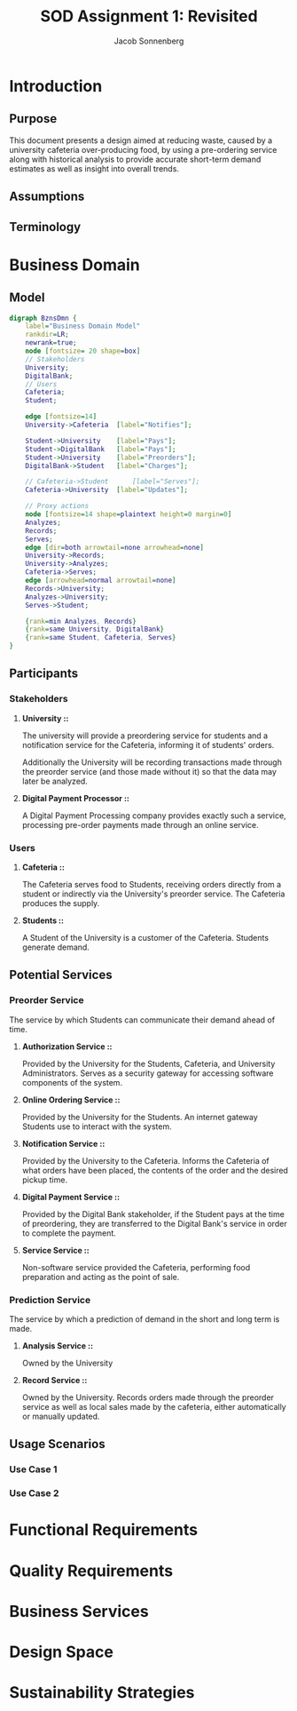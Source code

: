 #+TITLE: SOD Assignment 1: Revisited
#+AUTHOR: Jacob Sonnenberg
* Introduction
** Purpose
   This document presents a design aimed at reducing waste, caused by
   a university cafeteria over-producing food, by using a pre-ordering
   service along with historical analysis to provide accurate
   short-term demand estimates as well as insight into overall trends.
** Assumptions
** Terminology
* Business Domain
** Model
   #+BEGIN_SRC dot :file res/business_domain.png :tangle res/business_domain.dot
     digraph BznsDmn {
	     label="Business Domain Model"
	     rankdir=LR;
	     newrank=true;
	     node [fontsize= 20 shape=box]
	     // Stakeholders
	     University;
	     DigitalBank;
	     // Users
	     Cafeteria;
	     Student;

	     edge [fontsize=14]
	     University->Cafeteria	[label="Notifies"];

	     Student->University	[label="Pays"];
	     Student->DigitalBank	[label="Pays"];
	     Student->University	[label="Preorders"];
	     DigitalBank->Student	[label="Charges"];

	     // Cafeteria->Student		[label="Serves"];
	     Cafeteria->University 	[label="Updates"];

	     // Proxy actions
	     node [fontsize=14 shape=plaintext height=0 margin=0]
	     Analyzes;
	     Records;
	     Serves;
	     edge [dir=both arrowtail=none arrowhead=none]
	     University->Records;
	     University->Analyzes;
	     Cafeteria->Serves;
	     edge [arrowhead=normal arrowtail=none]
	     Records->University;
	     Analyzes->University;
	     Serves->Student;

	     {rank=min Analyzes, Records}
	     {rank=same University, DigitalBank}
	     {rank=same Student, Cafeteria, Serves}
     }
   #+END_SRC

   #+RESULTS:
   [[file:res/business_domain.png]]

** Participants
   
*** Stakeholders
**** *University ::*
     The university will provide a preordering service for students
     and a notification service for the Cafeteria, informing it of
     students' orders.

     Additionally the University will be recording transactions made
     through the preorder service (and those made without it) so that
     the data may later be analyzed.
**** *Digital Payment Processor ::*
     A Digital Payment Processing company provides exactly such a
     service, processing pre-order payments made through an online
     service.
*** Users
**** *Cafeteria ::*
     The Cafeteria serves food to Students, receiving orders directly
     from a student or indirectly via the University's preorder
     service. The Cafeteria produces the supply.
**** *Students ::*
     A Student of the University is a customer of the
     Cafeteria. Students generate demand.
** Potential Services
*** Preorder Service
    The service by which Students can communicate their demand ahead
    of time.
**** *Authorization Service ::*
     Provided by the University for the Students, Cafeteria, and
     University Administrators. Serves as a security gateway for
     accessing software components of the system.
**** *Online Ordering Service ::*
     Provided by the University for the Students. An internet gateway
     Students use to interact with the system.
**** *Notification Service ::*
     Provided by the University to the Cafeteria. Informs the
     Cafeteria of what orders have been placed, the contents of the
     order and the desired pickup time.
**** *Digital Payment Service ::*
     Provided by the Digital Bank stakeholder, if the Student pays at
     the time of preordering, they are transferred to the Digital
     Bank's service in order to complete the payment.
**** *Service Service ::*
     Non-software service provided the Cafeteria, performing food
     preparation and acting as the point of sale.
*** Prediction Service
    The service by which a prediction of demand in the short and long
    term is made.
**** *Analysis Service ::*
     Owned by the University
**** *Record Service ::*
     Owned by the University. Records orders made through the preorder
     service as well as local sales made by the cafeteria, either
     automatically or manually updated.
** Usage Scenarios
*** Use Case 1
*** Use Case 2
* Functional Requirements
* Quality Requirements
* Business Services
* Design Space
* Sustainability Strategies
